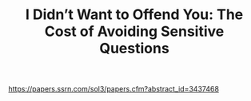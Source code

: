 #+TITLE: I Didn’t Want to Offend You: The Cost of Avoiding Sensitive Questions


https://papers.ssrn.com/sol3/papers.cfm?abstract_id=3437468
